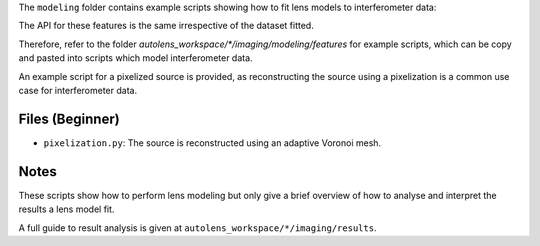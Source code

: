 The ``modeling`` folder contains example scripts showing how to fit lens models to interferometer data:

The API for these features is the same irrespective of the dataset fitted.

Therefore, refer to the folder
`autolens_workspace/*/imaging/modeling/features` for example scripts, which can be copy
and pasted into scripts which model interferometer data.

An example script for a pixelized source is provided, as reconstructing the source
using a pixelization is a common use case for interferometer data.

Files (Beginner)
----------------

- ``pixelization.py``: The source is reconstructed using an adaptive Voronoi mesh.

Notes
-----

These scripts show how to perform lens modeling but only give a brief overview of how to
analyse and interpret the results a lens model fit.

A full guide to result analysis is given at ``autolens_workspace/*/imaging/results``.